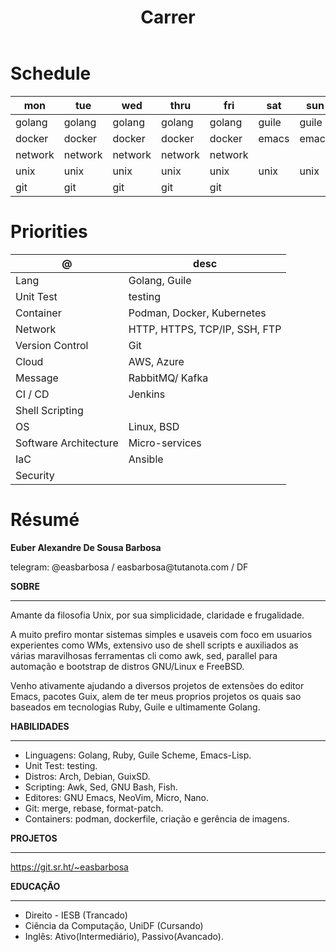 #+TITLE: Carrer

* Schedule
| mon     | tue     | wed     | thru    | fri     | sat   | sun   |
|---------+---------+---------+---------+---------+-------+-------|
| golang  | golang  | golang  | golang  | golang  | guile | guile |
| docker  | docker  | docker  | docker  | docker  | emacs | emacs |
| network | network | network | network | network |       |       |
| unix    | unix    | unix    | unix    | unix    | unix  | unix  |
| git     | git     | git     | git     | git     |       |       |

* Priorities
| @                     | desc                          |
|-----------------------+-------------------------------|
| Lang                  | Golang, Guile                 |
| Unit Test             | testing                       |
| Container             | Podman, Docker, Kubernetes    |
| Network               | HTTP, HTTPS, TCP/IP, SSH, FTP |
| Version Control       | Git                           |
| Cloud                 | AWS, Azure                    |
| Message               | RabbitMQ/ Kafka               |
| CI / CD               | Jenkins                       |
| Shell Scripting       |                               |
| OS                    | Linux, BSD                    |
| Software Architecture | Micro-services                |
| IaC                   | Ansible                       |
| Security              |                               |

* Résumé
#+OPTIONS: toc:nil author:nil date:nil num:nil
*Euber Alexandre De Sousa Barbosa*

telegram: @easbarbosa / easbarbosa@tutanota.com / DF

*SOBRE*
-----

Amante da filosofia Unix, por sua simplicidade, claridade e frugalidade.

A muito prefiro montar sistemas simples e usaveis com foco em usuarios
experientes como WMs, extensivo uso de shell scripts e auxiliados as várias
maravilhosas ferramentas cli como awk, sed, parallel para automação e bootstrap
de distros GNU/Linux e FreeBSD.

Venho ativamente ajudando a diversos projetos de extensões do editor Emacs,
pacotes Guix, alem de ter meus proprios projetos os quais sao baseados em
tecnologias Ruby, Guile e ultimamente Golang.

*HABILIDADES*
-----
  - Linguagens: Golang, Ruby, Guile Scheme, Emacs-Lisp.
  - Unit Test: testing.
  - Distros: Arch, Debian, GuixSD.
  - Scripting: Awk, Sed, GNU Bash, Fish.
  - Editores: GNU Emacs, NeoVim, Micro, Nano.
  - Git: merge, rebase, format-patch.
  - Containers: podman, dockerfile, criação e gerência de imagens.

*PROJETOS*
-----

  https://git.sr.ht/~easbarbosa

*EDUCAÇÃO*
-----
  - Direito - IESB (Trancado)
  - Ciência da Computação, UniDF (Cursando)
  - Inglês: Ativo(Intermediário), Passivo(Avancado).
